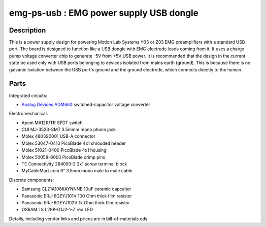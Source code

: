 ========================================
emg-ps-usb : EMG power supply USB dongle
========================================

Description
===========
This is a power supply design for powering Motion Lab Systems Y03 or Z03 EMG
preamplifiers with a standard USB port. The board is designed to function like
a USB dongle with EMG electrode leads coming from it. It uses a charge pump
voltage converter chip to generate -5V from +5V USB power. It is recommended
that the design in the current state be used only with USB ports belonging to
devices isolated from mains earth (ground). This is because there is no
galvanic isolation between the USB port's ground and the ground electrode,
which connects directly to the human. 

Parts
=====
Integrated circuits:

* `Analog Devices ADM660`_ switched-capacitor voltage converter

Electromechanical:

* Apem MA12R/TR SPDT switch
* CUI MJ-3523-SMT 3.5mmm mono phono jack
* Molex 480390001 USB-A connector
* Molex 53047-0410 PicoBlade 4x1 shrouded header
* Molex 51021-0400 PicoBlade 4x1 housing
* Molex 50058-8000 PicoBlade crimp pins
* TE Connectivity 284093-2 2x1 screw terminal block
* MyCableMart.com 6" 3.5mm mono male to male cable

Discrete components:

* Samsung CL21A106KAYNNNE 10uF ceramic capcaitor
* Panasonic ERJ-6GEYJ101V 100 Ohm thick film resistor
* Panasonic ERJ-6GEYJ102V 1k Ohm thick film resistor
* OSRAM LS L29K-G1J2-1-Z red LED

Details, including vendor links and prices are in bill-of-materials.ods.

.. PARTS LINKS
.. _`Analog Devices ADM660`: http://www.analog.com/en/power-management/switched-capacitor-converters/adm660/products/product.html
